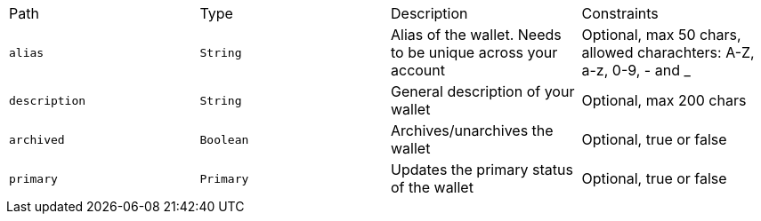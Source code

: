 |===
|Path|Type|Description|Constraints
|`+alias+`
|`+String+`
|Alias of the wallet. Needs to be unique across your account
|Optional, max 50 chars, allowed charachters: A-Z, a-z, 0-9, - and _
|`+description+`
|`+String+`
|General description of your wallet
|Optional, max 200 chars
|`+archived+`
|`+Boolean+`
|Archives/unarchives the wallet
|Optional, true or false
|`+primary+`
|`+Primary+`
|Updates the primary status of the wallet
|Optional, true or false
|===
